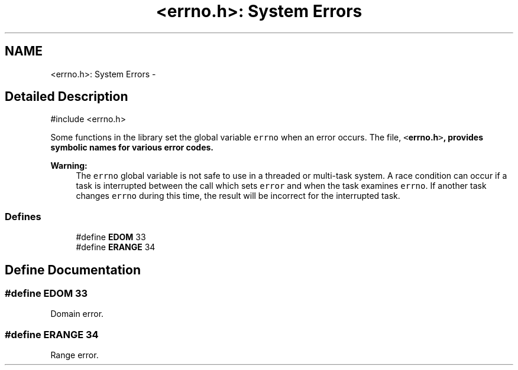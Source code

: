 .TH "<errno.h>: System Errors" 3 "4 Dec 2008" "Version 1.6.4" "avr-libc" \" -*- nroff -*-
.ad l
.nh
.SH NAME
<errno.h>: System Errors \- 
.SH "Detailed Description"
.PP 
.PP
.nf
 #include <errno.h>
.fi
.PP
.PP
Some functions in the library set the global variable \fCerrno\fP when an error occurs. The file, \fC<\fBerrno.h\fP>\fP, provides symbolic names for various error codes.
.PP
\fBWarning:\fP
.RS 4
The \fCerrno\fP global variable is not safe to use in a threaded or multi-task system. A race condition can occur if a task is interrupted between the call which sets \fCerror\fP and when the task examines \fCerrno\fP. If another task changes \fCerrno\fP during this time, the result will be incorrect for the interrupted task. 
.RE
.PP

.PP
.SS "Defines"

.in +1c
.ti -1c
.RI "#define \fBEDOM\fP   33"
.br
.ti -1c
.RI "#define \fBERANGE\fP   34"
.br
.in -1c
.SH "Define Documentation"
.PP 
.SS "#define EDOM   33"
.PP
Domain error. 
.SS "#define ERANGE   34"
.PP
Range error. 
